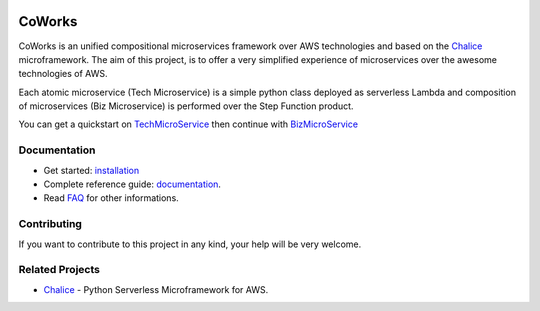 .. figure:: ./img/coworks.png
  :height: 100px
  :alt: CoWorks Logo
  :target: https://coworks.readthedocs.io/en/latest/_images/coworks.png

=======
CoWorks
=======

.. image:: https://travis-ci.com/gdoumenc/coworks.svg?branch=master
  :target: https://travis-ci.com/gdoumenc/coworks
  :alt: Travis CI
.. image:: https://readthedocs.org/projects/coworks/badge/?version=latest
  :target: https://readthedocs.org/projects/coworks/badge/
  :alt: Documentation Status
.. image:: https://codecov.io/gh/gdoumenc/coworks/branch/master/graph/badge.svg
  :target: https://codecov.io/gh/gdoumenc/coworks
  :alt: Documentation Status

CoWorks is an unified compositional microservices framework over AWS technologies and
based on the `Chalice <https://github.com/aws/chalice>`__ microframework.
The aim of this project, is to offer a very simplified experience of microservices over the awesome technologies of AWS.

Each atomic microservice (Tech Microservice) is a simple python class deployed as serverless Lambda and
composition of microservices (Biz Microservice) is performed over the Step Function product.

You can get a quickstart on `TechMicroService <https://coworks.readthedocs.io/en/latest/tech_quickstart.html>`_ then
continue with `BizMicroService <https://coworks.readthedocs.io/en/latest/biz_quickstart.html>`_


Documentation
-------------

* Get started: `installation <https://coworks.readthedocs.io/en/latest/installation.html>`_
* Complete reference guide: `documentation <https://coworks.readthedocs.io/en/latest/>`_.
* Read `FAQ <https://coworks.readthedocs.io/en/latest/faq.html>`_ for other informations.


Contributing
------------

If you want to contribute to this project in any kind, your help will be very welcome.


Related Projects
----------------

* `Chalice <https://github.com/aws/chalice>`__ - Python Serverless Microframework for AWS.


